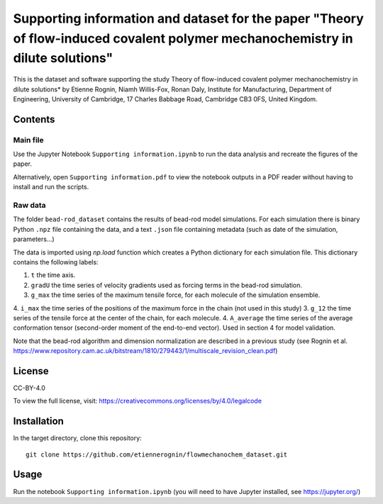 Supporting information and dataset for the paper "Theory of flow-induced covalent polymer mechanochemistry in dilute solutions"
===============================================================================================================================

This is the dataset and software supporting the study Theory of flow-induced
covalent polymer mechanochemistry in dilute solutions*
by Etienne Rognin, Niamh Willis-Fox, Ronan Daly, Institute for Manufacturing,
Department of Engineering, University of Cambridge, 17 Charles Babbage Road,
Cambridge CB3 0FS, United Kingdom.


Contents
--------

Main file
^^^^^^^^^

Use the Jupyter Notebook ``Supporting information.ipynb`` to run the data analysis
and recreate the figures of the paper.

Alternatively, open ``Supporting information.pdf`` to view the notebook outputs
in a PDF reader without having to install and run the scripts.

Raw data
^^^^^^^^

The folder ``bead-rod_dataset`` contains the results of bead-rod model simulations.
For each simulation there is binary Python ``.npz`` file containing the data, and
a text ``.json`` file containing metadata (such as date of the simulation, parameters...)

The data is imported using `np.load` function which creates a Python dictionary
for each simulation file. This dictionary contains the following labels:

1. ``t`` the time axis.
2. ``gradU`` the time series of velocity gradients used as forcing terms in the bead-rod simulation.
3. ``g_max`` the time series of the maximum tensile force, for each molecule of the simulation ensemble.
4. ``i_max`` the time series of the positions of the maximum force in the chain (not used in this study)
3. ``g_12`` the time series of the tensile force at the center of the chain, for each molecule.
4. ``A_average`` the time series of the average conformation tensor (second-order moment of the end-to-end vector). Used in section 4 for model validation.

Note that the bead-rod algorithm and dimension normalization are described in a
previous study (see Rognin et al. https://www.repository.cam.ac.uk/bitstream/1810/279443/1/multiscale_revision_clean.pdf)


License
-------
CC-BY-4.0

To view the full license, visit: https://creativecommons.org/licenses/by/4.0/legalcode


Installation
------------
In the target directory, clone this repository::

  git clone https://github.com/etiennerognin/flowmechanochem_dataset.git


Usage
-----

Run the notebook ``Supporting information.ipynb`` (you will need to have
Jupyter installed, see https://jupyter.org/)
